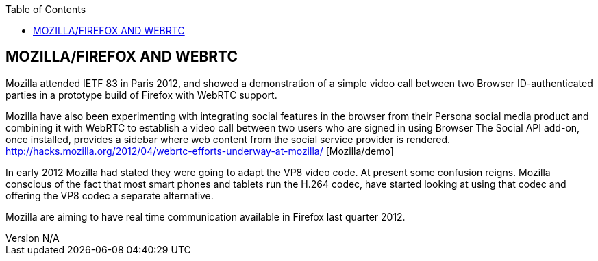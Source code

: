 :reporttype:    Research Note TSSG-2012
:reporttitle:   Microsoft and WebRTC
:author:        Brendan O'Farrell
:email:         bofarrell@tssg.org
:group:         Telecommunications Software and Systems Group (TSSG)
:address:       Waterford Institute of Technology, West Campus, Carriganore, Waterford, Ireland
:revdate:       July 03, 2012
:revnumber:     N/A
:docdate:       July 03, 2012
:description:   Microsofts approach to WebRTC
:legal:         (C) Waterford Institute of Technology
:encoding:      iso-8859-1
:toc:



== MOZILLA/FIREFOX AND WEBRTC == 

Mozilla attended IETF 83 in Paris 2012, and showed a demonstration of a simple video call between two Browser ID-authenticated parties in a prototype build of Firefox with WebRTC support.  

Mozilla have also been experimenting with integrating social features in the browser from their Persona social media product and  combining it with WebRTC to establish a video call between two users who are signed in using Browser   The Social API add-on, once installed, provides a sidebar where web content from the social service provider is rendered.       http://hacks.mozilla.org/2012/04/webrtc-efforts-underway-at-mozilla/ [Mozilla/demo]

In early 2012 Mozilla had stated they were going to adapt the VP8 video code. At present some confusion reigns. Mozilla conscious of the fact that most smart phones and tablets run the H.264 codec, have started looking at using that codec and offering the VP8 codec a separate alternative.

Mozilla are aiming to have real time communication available in Firefox last quarter 2012.
